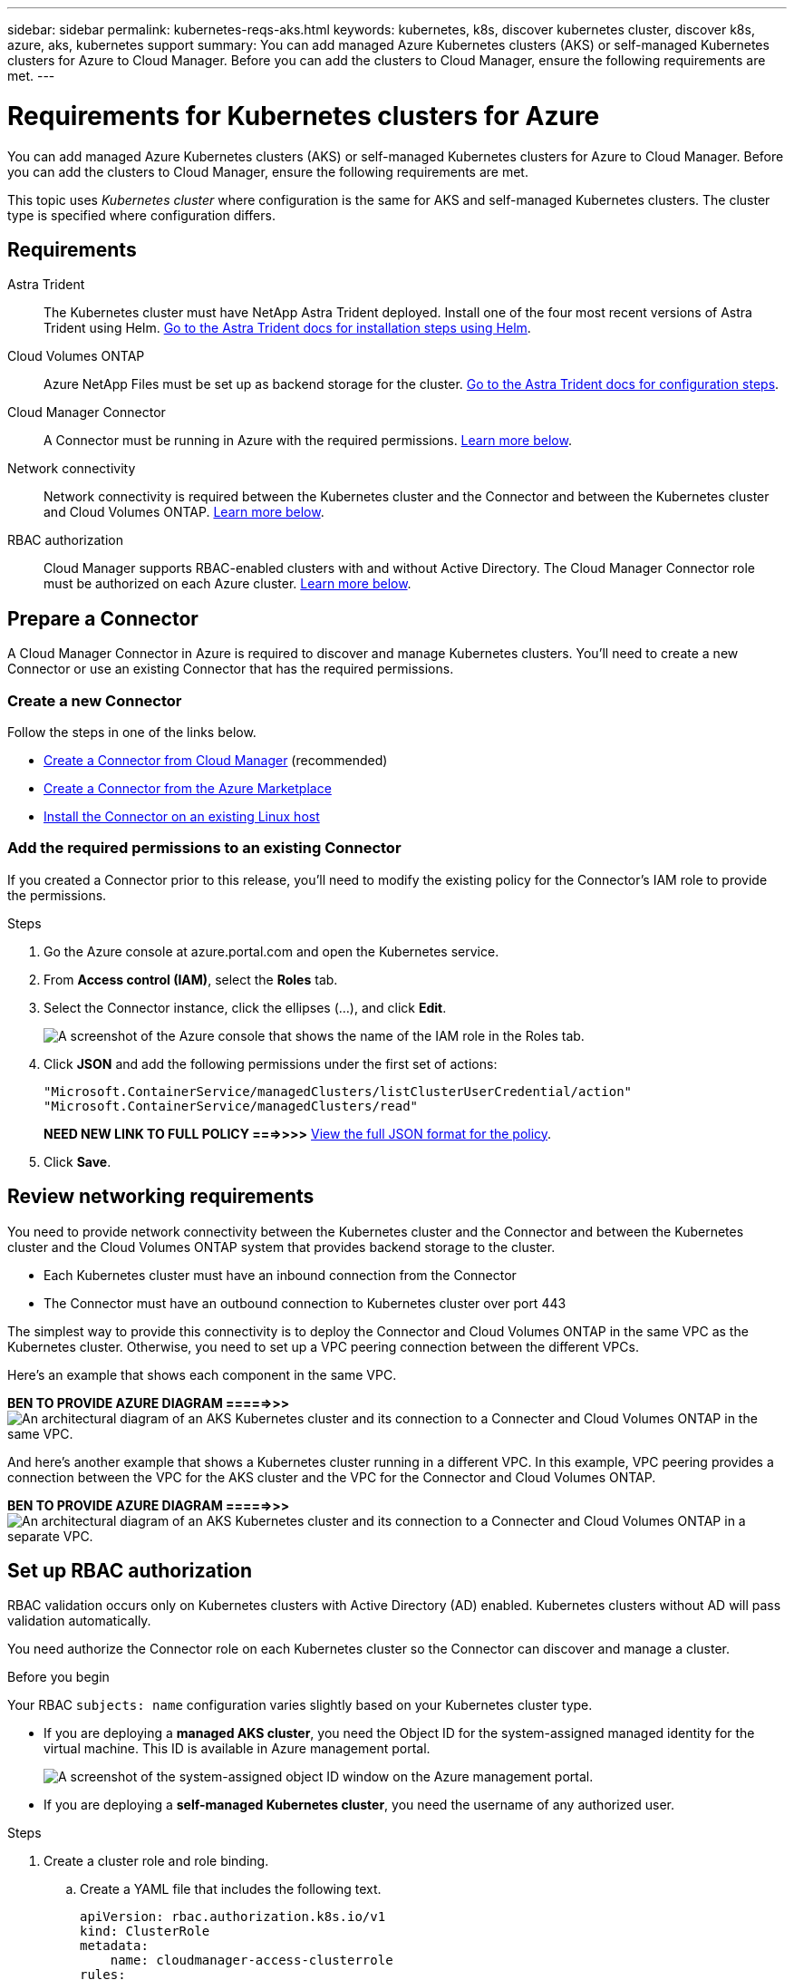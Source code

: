 ---
sidebar: sidebar
permalink: kubernetes-reqs-aks.html
keywords: kubernetes, k8s, discover kubernetes cluster, discover k8s, azure, aks, kubernetes support
summary: You can add managed Azure Kubernetes clusters (AKS) or self-managed Kubernetes clusters for Azure to Cloud Manager. Before you can add the clusters to Cloud Manager, ensure the following requirements are met.
---

= Requirements for Kubernetes clusters for Azure
:hardbreaks:
:nofooter:
:icons: font
:linkattrs:
:imagesdir: ./media/

[.lead]
You can add managed Azure Kubernetes clusters (AKS) or self-managed Kubernetes clusters for Azure to Cloud Manager. Before you can add the clusters to Cloud Manager, ensure the following requirements are met.

This topic uses _Kubernetes cluster_ where configuration is the same for AKS and self-managed Kubernetes clusters. The cluster type is specified where configuration differs.

== Requirements

Astra Trident::
The Kubernetes cluster must have NetApp Astra Trident deployed. Install one of the four most recent versions of Astra Trident using Helm. https://docs.netapp.com/us-en/trident/trident-get-started/kubernetes-deploy-operator.html#deploy-the-trident-operator-by-using-helm[Go to the Astra Trident docs for installation steps using Helm^].

Cloud Volumes ONTAP::
Azure NetApp Files must be set up as backend storage for the cluster. https://docs.netapp.com/us-en/trident/trident-use/backends.html[Go to the Astra Trident docs for configuration steps^].

Cloud Manager Connector::
A Connector must be running in Azure with the required permissions. <<Prepare a Connector,Learn more below>>.

Network connectivity::
Network connectivity is required between the Kubernetes cluster and the Connector and between the Kubernetes cluster and Cloud Volumes ONTAP. <<Review networking requirements,Learn more below>>.

RBAC authorization::
Cloud Manager supports RBAC-enabled clusters with and without Active Directory. The Cloud Manager Connector role must be authorized on each Azure cluster. <<Set up RBAC authorization,Learn more below>>.

== Prepare a Connector

A Cloud Manager Connector in Azure is required to discover and manage Kubernetes clusters. You'll need to create a new Connector or use an existing Connector that has the required permissions.

=== Create a new Connector

Follow the steps in one of the links below.

* link:task_creating_connectors_azure.html[Create a Connector from Cloud Manager] (recommended)
* link:task_launching_azure_mktp.html[Create a Connector from the Azure Marketplace]
* link:task_installing_linux.html[Install the Connector on an existing Linux host]

=== Add the required permissions to an existing Connector

If you created a Connector prior to this release, you'll need to modify the existing policy for the Connector's IAM role to provide the permissions.

.Steps

. Go the Azure console at azure.portal.com and open the Kubernetes service.

. From *Access control (IAM)*, select the *Roles* tab.

. Select the Connector instance, click the ellipses (...), and click *Edit*.
+
image:screenshot-k8s-aks-iam-edit.png[A screenshot of the Azure console that shows the name of the IAM role in the Roles tab.]

. Click *JSON* and add the following permissions under the first set of actions:
+
[source,json]
"Microsoft.ContainerService/managedClusters/listClusterUserCredential/action"
"Microsoft.ContainerService/managedClusters/read"

+
*NEED NEW LINK TO FULL POLICY ===>>>>* https://occm-sample-policies.s3.amazonaws.com/Policy_for_Cloud_Manager_3.9.13.json[View the full JSON format for the policy^].

. Click *Save*.

== Review networking requirements

You need to provide network connectivity between the Kubernetes cluster and the Connector and between the Kubernetes cluster and the Cloud Volumes ONTAP system that provides backend storage to the cluster.

* Each Kubernetes cluster must have an inbound connection from the Connector
* The Connector must have an outbound connection to Kubernetes cluster over port 443

The simplest way to provide this connectivity is to deploy the Connector and Cloud Volumes ONTAP in the same VPC as the Kubernetes cluster. Otherwise, you need to set up a VPC peering connection between the different VPCs.

Here's an example that shows each component in the same VPC.

*BEN TO PROVIDE AZURE DIAGRAM =====>>>* image:diagram-kubernetes-eks.png[An architectural diagram of an AKS Kubernetes cluster and its connection to a Connecter and Cloud Volumes ONTAP in the same VPC.]

And here's another example that shows a Kubernetes cluster running in a different VPC. In this example, VPC peering provides a connection between the VPC for the AKS cluster and the VPC for the Connector and Cloud Volumes ONTAP.

*BEN TO PROVIDE AZURE DIAGRAM =====>>>*  image:diagram_kubernetes.png[An architectural diagram of an AKS Kubernetes cluster and its connection to a Connecter and Cloud Volumes ONTAP in a separate VPC.]

== Set up RBAC authorization

RBAC validation occurs only on Kubernetes clusters with Active Directory (AD) enabled. Kubernetes clusters without AD will pass validation automatically.

You need authorize the Connector role on each Kubernetes cluster so the Connector can discover and manage a cluster.

.Before you begin
Your RBAC ``subjects: name`` configuration varies slightly based on your Kubernetes cluster type.

* If you are deploying a *managed AKS cluster*, you need the Object ID for the system-assigned managed identity for the virtual machine. This ID is available in Azure management portal.

+
image:screenshot-k8s-aks-obj-id.png[A screenshot of the system-assigned object ID window on the Azure management portal.]

* If you are deploying a *self-managed Kubernetes cluster*, you need the username of any authorized user.

.Steps

. Create a cluster role and role binding.

.. Create a YAML file that includes the following text.
+
[source,yaml]
apiVersion: rbac.authorization.k8s.io/v1
kind: ClusterRole
metadata:
    name: cloudmanager-access-clusterrole
rules:
    - apiGroups:
          - ''
      resources:
          - secrets
          - namespaces
          - persistentvolumeclaims
          - persistentvolumes
      verbs:
          - get
          - list
          - create
    - apiGroups:
          - storage.k8s.io
      resources:
          - storageclasses
      verbs:
          - get
          - list
    - apiGroups:
          - trident.netapp.io
      resources:
          - tridentbackends
          - tridentorchestrators
      verbs:
          - get
          - list
---
apiVersion: rbac.authorization.k8s.io/v1
kind: ClusterRoleBinding
metadata:
    name: k8s-access-binding
subjects:
    - kind: User
      name: Object (principal) ID (for AKS) or username (for self-managed)
      apiGroup: rbac.authorization.k8s.io
roleRef:
    kind: ClusterRole
    name: cloudmanager-access-clusterrole
    apiGroup: rbac.authorization.k8s.io

.. Apply the configuration to a cluster.
+
[source,kubectl]
kubectl apply -f <file-name>
